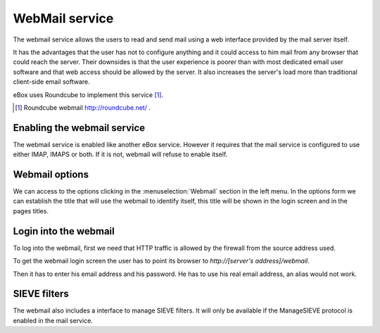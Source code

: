 .. webmail-ref:

WebMail service
***************

The webmail service allows the users to read and send mail using a web interface
provided by the mail server itself.

It has the advantages that the user has not to configure anything and it could
access to him mail from any browser that could reach the server. Their downsides
is that the user experience is poorer than with most dedicated email user
software and that web access should be allowed by the server. It also increases
the server's load more than traditional client-side email software.

eBox uses Roundcube to implement this service [#]_.

.. [#] Roundcube webmail http://roundcube.net/ .



Enabling the webmail service
----------------------------

The webmail service is enabled like another eBox service. However it requires
that the mail service is configured to use either IMAP, IMAPS or both. If it is
not, webmail will refuse to enable itself.


Webmail options
---------------

We can access to the options clicking in the :menuselection:`Webmail` section in
the left menu. In the options form we can establish the title that will use the
webmail to identify itself, this title will be shown in the login screen
and in the pages titles.


Login into the webmail
-------------------------

To log into the webmail, first we need that HTTP traffic is allowed by the
firewall from the source address used.

To get the webmail login screen the user has to point its browser to
`http://[server's address]/webmail`. 

Then it has to enter his email address and his password. He has to use his real
email address, an alias would not work.


SIEVE filters
--------------

The webmail also includes a interface to manage SIEVE filters. It will only be
available if the ManageSIEVE protocol is enabled in the mail service.